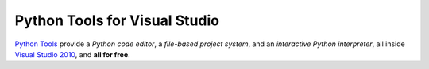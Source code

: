 ==================================
Python Tools for Visual Studio
==================================
`Python Tools`_ provide a
*Python code editor*, a 
*file-based project system*, and an 
*interactive Python interpreter*, 
all inside `Visual Studio 2010 <http://www.microsoft.com/visualstudio/>`_, and 
**all for free**.

.. container::
   :class: tools-image
   
   Python Tools


.. container::
   :class: download-link

   `Download Python Tools`_


.. container::
   :class: tools-nav

   **Resources**
   
   - `Walkthrough <http://pytools.codeplex.com/wikipage?title=Detailed%20Walk-thru%20Guide%20-%20IDE%20Features&referringTitle=Home>`_
   - `Documentation <http://pytools.codeplex.com/documentation>`_
   - `Spread the word <http://twitter.com/home/?status=RT+Python+tools+for+Visual+Studio+http://pytools.codeplex.com>`_

.. _Python Tools:                   http://pytools.codeplex.com/
.. _Download Python Tools:          http://pytools.codeplex.com/releases/view/69880